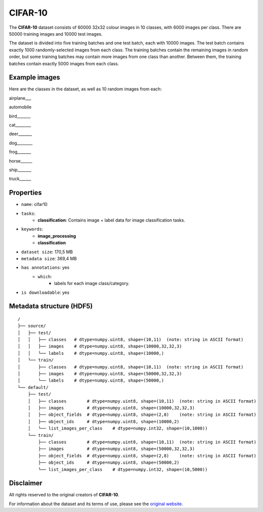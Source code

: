 .. _cifar_10_readme:

CIFAR-10
========

The **CIFAR-10** dataset consists of 60000 32x32 colour images in 10 classes,
with 6000 images per class. There are 50000 training images and 10000 test images.

The dataset is divided into five training batches and one test batch, each with 10000
images. The test batch contains exactly 1000 randomly-selected images from each class.
The training batches contain the remaining images in random order, but some training
batches may contain more images from one class than another. Between them, the training
batches contain exactly 5000 images from each class.



Example images
--------------

Here are the classes in the dataset, as well as 10 random images from each:

airplane___ |airplane1| |airplane2| |airplane3| |airplane4| |airplane5| |airplane6| |airplane7| |airplane8| |airplane9| |airplane10|

automobile  |automobile1| |automobile2| |automobile3| |automobile4| |automobile5| |automobile6| |automobile7| |automobile8| |automobile9| |automobile10|

bird_______ |bird1| |bird2| |bird3| |bird4| |bird5| |bird6| |bird7| |bird8| |bird9| |bird10|

cat________ |cat1| |cat2| |cat3| |cat4| |cat5| |cat6| |cat7| |cat8| |cat9| |cat10|

deer_______ |deer1| |deer2| |deer3| |deer4| |deer5| |deer6| |deer7| |deer8| |deer9| |deer10|

dog________ |dog1| |dog2| |dog3| |dog4| |dog5| |dog6| |dog7| |dog8| |dog9| |dog10|

frog_______ |frog1| |frog2| |frog3| |frog4| |frog5| |frog6| |frog7| |frog8| |frog9| |frog10|

horse______ |horse1| |horse2| |horse3| |horse4| |horse5| |horse6| |horse7| |horse8| |horse9| |horse10|

ship_______ |ship1| |ship2| |ship3| |ship4| |ship5| |ship6| |ship7| |ship8| |ship9| |ship10|

truck______ |truck1| |truck2| |truck3| |truck4| |truck5| |truck6| |truck7| |truck8| |truck9| |truck10|



Properties
----------

- ``name``: cifar10
- ``tasks``:
    - **classification**: Contains image + label data for image classification tasks.
- ``keywords``:
    - **image_processing**
    - **classification**
- ``dataset size``: 170,5 MB
- ``metadata size``: 369,4 MB
- ``has annotations``: yes
    - ``which``:
        - labels for each image class/category.
- ``is downloadable``: yes


Metadata structure (HDF5)
-------------------------

::

    /
    ├── source/
    │   ├── test/
    │   │   ├── classes   # dtype=numpy.uint8, shape=(10,11)  (note: string in ASCII format)
    │   │   ├── images    # dtype=numpy.uint8, shape=(10000,32,32,3)
    │   │   └── labels    # dtype=numpy.uint8, shape=(10000,)
    │   └── train/
    │       ├── classes   # dtype=numpy.uint8, shape=(10,11)  (note: string in ASCII format)
    │       ├── images    # dtype=numpy.uint8, shape=(50000,32,32,3)
    │       └── labels    # dtype=numpy.uint8, shape=(50000,)
    └── default/
        ├── test/
        │   ├── classes        # dtype=numpy.uint8, shape=(10,11)  (note: string in ASCII format)
        │   ├── images         # dtype=numpy.uint8, shape=(10000,32,32,3)
        │   ├── object_fields  # dtype=numpy.uint8, shape=(2,8)    (note: string in ASCII format)
        │   ├── object_ids     # dtype=numpy.uint8, shape=(10000,2)
        │   └── list_images_per_class    # dtype=numpy.int32, shape=(10,1000))
        └── train/
            ├── classes        # dtype=numpy.uint8, shape=(10,11)  (note: string in ASCII format)
            ├── images         # dtype=numpy.uint8, shape=(50000,32,32,3)
            ├── object_fields  # dtype=numpy.uint8, shape=(2,8)    (note: string in ASCII format)
            ├── object_ids     # dtype=numpy.uint8, shape=(50000,2)
            └── list_images_per_class    # dtype=numpy.int32, shape=(10,5000))




Disclaimer
----------

All rights reserved to the original creators of **CIFAR-10**.

For information about the dataset and its terms of use, please see the `original website <https://www.cs.toronto.edu/~kriz/cifar.html/>`_.


.. |airplane1| image:: https://www.cs.toronto.edu/~kriz/cifar-10-sample/airplane1.png
.. |airplane2| image:: https://www.cs.toronto.edu/~kriz/cifar-10-sample/airplane2.png
.. |airplane3| image:: https://www.cs.toronto.edu/~kriz/cifar-10-sample/airplane3.png
.. |airplane4| image:: https://www.cs.toronto.edu/~kriz/cifar-10-sample/airplane4.png
.. |airplane5| image:: https://www.cs.toronto.edu/~kriz/cifar-10-sample/airplane5.png
.. |airplane6| image:: https://www.cs.toronto.edu/~kriz/cifar-10-sample/airplane6.png
.. |airplane7| image:: https://www.cs.toronto.edu/~kriz/cifar-10-sample/airplane7.png
.. |airplane8| image:: https://www.cs.toronto.edu/~kriz/cifar-10-sample/airplane8.png
.. |airplane9| image:: https://www.cs.toronto.edu/~kriz/cifar-10-sample/airplane9.png
.. |airplane10| image:: https://www.cs.toronto.edu/~kriz/cifar-10-sample/airplane10.png

.. |automobile1| image:: https://www.cs.toronto.edu/~kriz/cifar-10-sample/automobile1.png
.. |automobile2| image:: https://www.cs.toronto.edu/~kriz/cifar-10-sample/automobile2.png
.. |automobile3| image:: https://www.cs.toronto.edu/~kriz/cifar-10-sample/automobile3.png
.. |automobile4| image:: https://www.cs.toronto.edu/~kriz/cifar-10-sample/automobile4.png
.. |automobile5| image:: https://www.cs.toronto.edu/~kriz/cifar-10-sample/automobile5.png
.. |automobile6| image:: https://www.cs.toronto.edu/~kriz/cifar-10-sample/automobile6.png
.. |automobile7| image:: https://www.cs.toronto.edu/~kriz/cifar-10-sample/automobile7.png
.. |automobile8| image:: https://www.cs.toronto.edu/~kriz/cifar-10-sample/automobile8.png
.. |automobile9| image:: https://www.cs.toronto.edu/~kriz/cifar-10-sample/automobile9.png
.. |automobile10| image:: https://www.cs.toronto.edu/~kriz/cifar-10-sample/automobile10.png

.. |bird1| image:: https://www.cs.toronto.edu/~kriz/cifar-10-sample/bird1.png
.. |bird2| image:: https://www.cs.toronto.edu/~kriz/cifar-10-sample/bird2.png
.. |bird3| image:: https://www.cs.toronto.edu/~kriz/cifar-10-sample/bird3.png
.. |bird4| image:: https://www.cs.toronto.edu/~kriz/cifar-10-sample/bird4.png
.. |bird5| image:: https://www.cs.toronto.edu/~kriz/cifar-10-sample/bird5.png
.. |bird6| image:: https://www.cs.toronto.edu/~kriz/cifar-10-sample/bird6.png
.. |bird7| image:: https://www.cs.toronto.edu/~kriz/cifar-10-sample/bird7.png
.. |bird8| image:: https://www.cs.toronto.edu/~kriz/cifar-10-sample/bird8.png
.. |bird9| image:: https://www.cs.toronto.edu/~kriz/cifar-10-sample/bird9.png
.. |bird10| image:: https://www.cs.toronto.edu/~kriz/cifar-10-sample/bird10.png

.. |cat1| image:: https://www.cs.toronto.edu/~kriz/cifar-10-sample/cat1.png
.. |cat2| image:: https://www.cs.toronto.edu/~kriz/cifar-10-sample/cat2.png
.. |cat3| image:: https://www.cs.toronto.edu/~kriz/cifar-10-sample/cat3.png
.. |cat4| image:: https://www.cs.toronto.edu/~kriz/cifar-10-sample/cat4.png
.. |cat5| image:: https://www.cs.toronto.edu/~kriz/cifar-10-sample/cat5.png
.. |cat6| image:: https://www.cs.toronto.edu/~kriz/cifar-10-sample/cat6.png
.. |cat7| image:: https://www.cs.toronto.edu/~kriz/cifar-10-sample/cat7.png
.. |cat8| image:: https://www.cs.toronto.edu/~kriz/cifar-10-sample/cat8.png
.. |cat9| image:: https://www.cs.toronto.edu/~kriz/cifar-10-sample/cat9.png
.. |cat10| image:: https://www.cs.toronto.edu/~kriz/cifar-10-sample/cat10.png

.. |deer1| image:: https://www.cs.toronto.edu/~kriz/cifar-10-sample/deer1.png
.. |deer2| image:: https://www.cs.toronto.edu/~kriz/cifar-10-sample/deer2.png
.. |deer3| image:: https://www.cs.toronto.edu/~kriz/cifar-10-sample/deer3.png
.. |deer4| image:: https://www.cs.toronto.edu/~kriz/cifar-10-sample/deer4.png
.. |deer5| image:: https://www.cs.toronto.edu/~kriz/cifar-10-sample/deer5.png
.. |deer6| image:: https://www.cs.toronto.edu/~kriz/cifar-10-sample/deer6.png
.. |deer7| image:: https://www.cs.toronto.edu/~kriz/cifar-10-sample/deer7.png
.. |deer8| image:: https://www.cs.toronto.edu/~kriz/cifar-10-sample/deer8.png
.. |deer9| image:: https://www.cs.toronto.edu/~kriz/cifar-10-sample/deer9.png
.. |deer10| image:: https://www.cs.toronto.edu/~kriz/cifar-10-sample/deer10.png

.. |dog1| image:: https://www.cs.toronto.edu/~kriz/cifar-10-sample/dog1.png
.. |dog2| image:: https://www.cs.toronto.edu/~kriz/cifar-10-sample/dog2.png
.. |dog3| image:: https://www.cs.toronto.edu/~kriz/cifar-10-sample/dog3.png
.. |dog4| image:: https://www.cs.toronto.edu/~kriz/cifar-10-sample/dog4.png
.. |dog5| image:: https://www.cs.toronto.edu/~kriz/cifar-10-sample/dog5.png
.. |dog6| image:: https://www.cs.toronto.edu/~kriz/cifar-10-sample/dog6.png
.. |dog7| image:: https://www.cs.toronto.edu/~kriz/cifar-10-sample/dog7.png
.. |dog8| image:: https://www.cs.toronto.edu/~kriz/cifar-10-sample/dog8.png
.. |dog9| image:: https://www.cs.toronto.edu/~kriz/cifar-10-sample/dog9.png
.. |dog10| image:: https://www.cs.toronto.edu/~kriz/cifar-10-sample/dog10.png

.. |frog1| image:: https://www.cs.toronto.edu/~kriz/cifar-10-sample/frog1.png
.. |frog2| image:: https://www.cs.toronto.edu/~kriz/cifar-10-sample/frog2.png
.. |frog3| image:: https://www.cs.toronto.edu/~kriz/cifar-10-sample/frog3.png
.. |frog4| image:: https://www.cs.toronto.edu/~kriz/cifar-10-sample/frog4.png
.. |frog5| image:: https://www.cs.toronto.edu/~kriz/cifar-10-sample/frog5.png
.. |frog6| image:: https://www.cs.toronto.edu/~kriz/cifar-10-sample/frog6.png
.. |frog7| image:: https://www.cs.toronto.edu/~kriz/cifar-10-sample/frog7.png
.. |frog8| image:: https://www.cs.toronto.edu/~kriz/cifar-10-sample/frog8.png
.. |frog9| image:: https://www.cs.toronto.edu/~kriz/cifar-10-sample/frog9.png
.. |frog10| image:: https://www.cs.toronto.edu/~kriz/cifar-10-sample/frog10.png

.. |horse1| image:: https://www.cs.toronto.edu/~kriz/cifar-10-sample/horse1.png
.. |horse2| image:: https://www.cs.toronto.edu/~kriz/cifar-10-sample/horse2.png
.. |horse3| image:: https://www.cs.toronto.edu/~kriz/cifar-10-sample/horse3.png
.. |horse4| image:: https://www.cs.toronto.edu/~kriz/cifar-10-sample/horse4.png
.. |horse5| image:: https://www.cs.toronto.edu/~kriz/cifar-10-sample/horse5.png
.. |horse6| image:: https://www.cs.toronto.edu/~kriz/cifar-10-sample/horse6.png
.. |horse7| image:: https://www.cs.toronto.edu/~kriz/cifar-10-sample/horse7.png
.. |horse8| image:: https://www.cs.toronto.edu/~kriz/cifar-10-sample/horse8.png
.. |horse9| image:: https://www.cs.toronto.edu/~kriz/cifar-10-sample/horse9.png
.. |horse10| image:: https://www.cs.toronto.edu/~kriz/cifar-10-sample/horse10.png

.. |ship1| image:: https://www.cs.toronto.edu/~kriz/cifar-10-sample/ship1.png
.. |ship2| image:: https://www.cs.toronto.edu/~kriz/cifar-10-sample/ship2.png
.. |ship3| image:: https://www.cs.toronto.edu/~kriz/cifar-10-sample/ship3.png
.. |ship4| image:: https://www.cs.toronto.edu/~kriz/cifar-10-sample/ship4.png
.. |ship5| image:: https://www.cs.toronto.edu/~kriz/cifar-10-sample/ship5.png
.. |ship6| image:: https://www.cs.toronto.edu/~kriz/cifar-10-sample/ship6.png
.. |ship7| image:: https://www.cs.toronto.edu/~kriz/cifar-10-sample/ship7.png
.. |ship8| image:: https://www.cs.toronto.edu/~kriz/cifar-10-sample/ship8.png
.. |ship9| image:: https://www.cs.toronto.edu/~kriz/cifar-10-sample/ship9.png
.. |ship10| image:: https://www.cs.toronto.edu/~kriz/cifar-10-sample/ship10.png

.. |truck1| image:: https://www.cs.toronto.edu/~kriz/cifar-10-sample/truck1.png
.. |truck2| image:: https://www.cs.toronto.edu/~kriz/cifar-10-sample/truck2.png
.. |truck3| image:: https://www.cs.toronto.edu/~kriz/cifar-10-sample/truck3.png
.. |truck4| image:: https://www.cs.toronto.edu/~kriz/cifar-10-sample/truck4.png
.. |truck5| image:: https://www.cs.toronto.edu/~kriz/cifar-10-sample/truck5.png
.. |truck6| image:: https://www.cs.toronto.edu/~kriz/cifar-10-sample/truck6.png
.. |truck7| image:: https://www.cs.toronto.edu/~kriz/cifar-10-sample/truck7.png
.. |truck8| image:: https://www.cs.toronto.edu/~kriz/cifar-10-sample/truck8.png
.. |truck9| image:: https://www.cs.toronto.edu/~kriz/cifar-10-sample/truck9.png
.. |truck10| image:: https://www.cs.toronto.edu/~kriz/cifar-10-sample/truck10.png